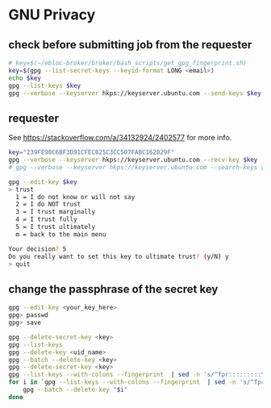 * GNU Privacy

** check before submitting job from the requester
#+begin_src bash
# key=$(~/ebloc-broker/broker/bash_scripts/get_gpg_fingerprint.sh)
key=$(gpg --list-secret-keys --keyid-format LONG <email>)
echo $key
gpg --list-keys $key
gpg --verbose --keyserver hkps://keyserver.ubuntu.com --send-keys $key
#+end_src

** requester

See https://stackoverflow.com/a/34132924/2402577 for more info.

#+begin_src bash
key="239FE90C6BF3D91CFEC825C3CC507FABC162029F"
gpg --verbose --keyserver hkps://keyserver.ubuntu.com --recv-key $key
# gpg --verbose --keyserver hkps://keyserver.ubuntu.com --search-keys $key
#+end_src

#+begin_src bash
gpg --edit-key $key
> trust
  1 = I do not know or will not say
  2 = I do NOT trust
  3 = I trust marginally
  4 = I trust fully
  5 = I trust ultimately
  m = back to the main menu

Your decision? 5
Do you really want to set this key to ultimate trust? (y/N) y
> quit
#+end_src

** change the passphrase of the secret key

#+begin_src bash
gpg --edit-key <your_key_here>
gpg> passwd
gpg> save
#+end_src

#+begin_src bash
gpg --delete-secret-key <key>
gpg --list-keys
gpg --delete-key <uid_name>
gpg --batch --delete-key <key>
gpg --delete-secret-key <key>
gpg --list-keys --with-colons --fingerprint  | sed -n 's/^fpr:::::::::\([[:alnum:]]\+\):/\1/p'
for i in `gpg --list-keys --with-colons --fingerprint  | sed -n 's/^fpr:::::::::\([[:alnum:]]\+\):/\1/p'`; do
    gpg --batch --delete-key "$i"
done
#+end_src
